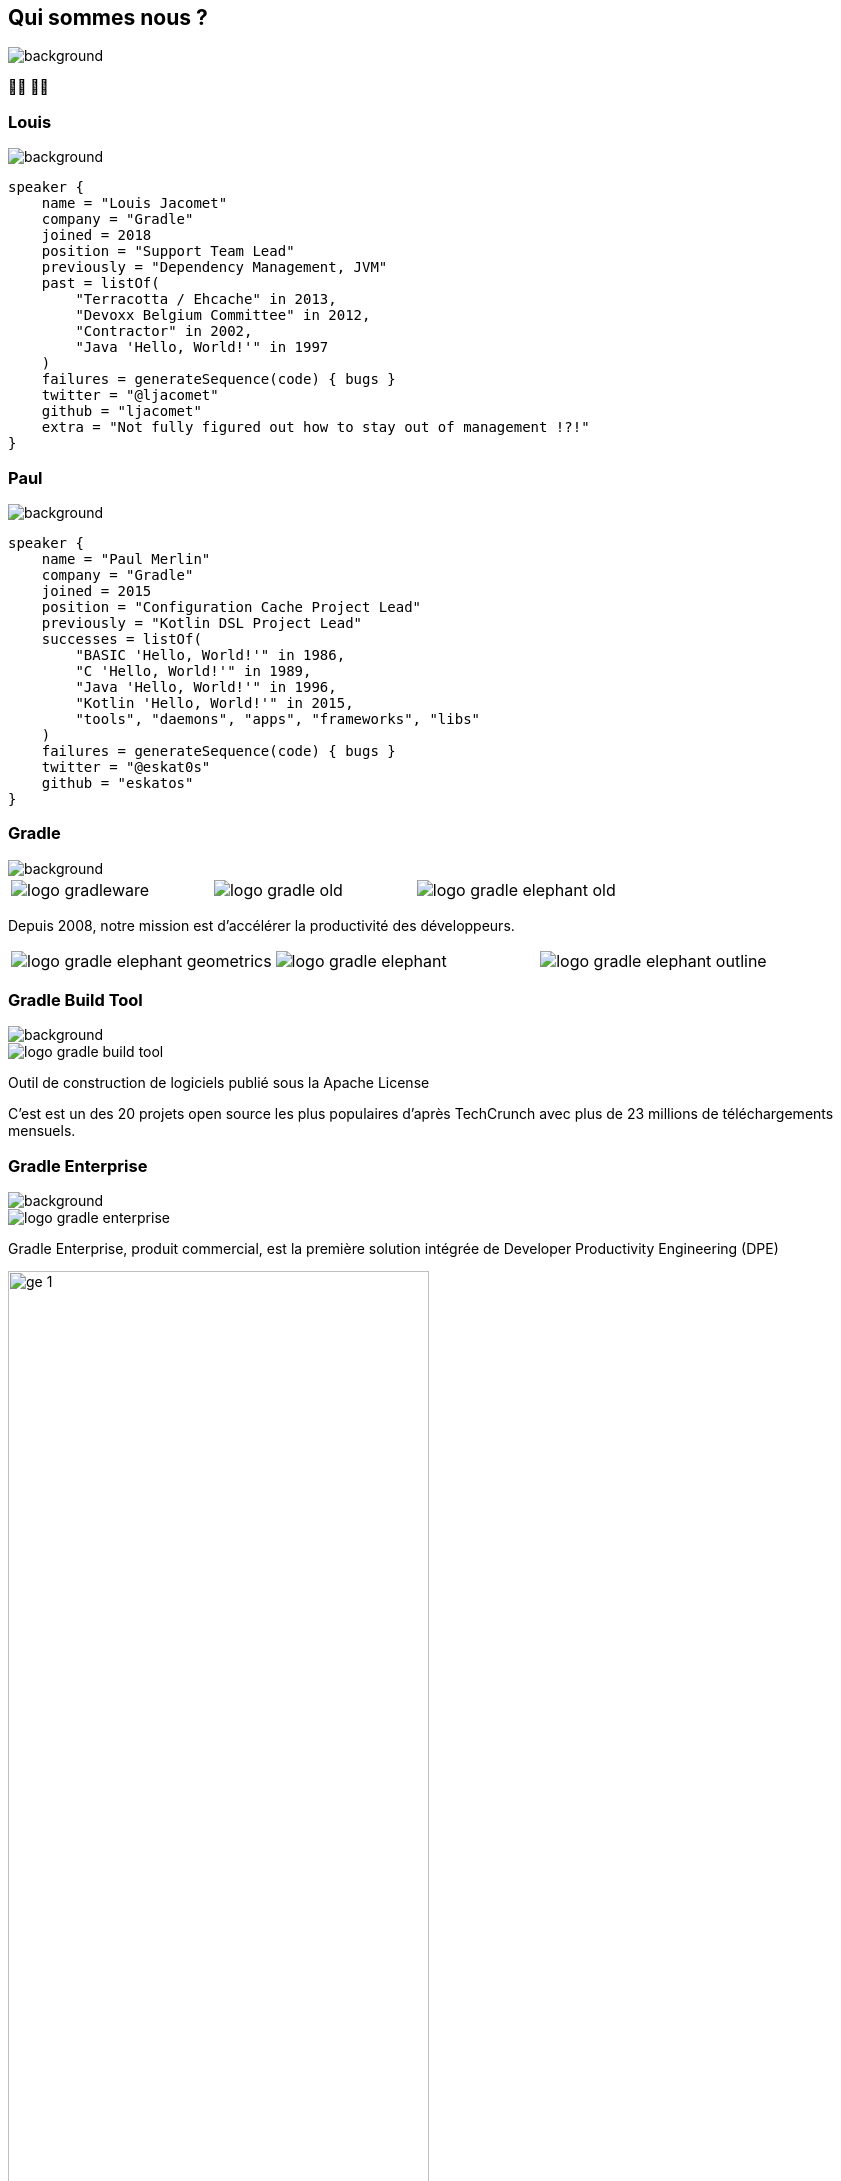[background-color="#02303a"]
== Qui sommes nous ?
image::gradle/bg-1.png[background, size=cover]

&#x1F9D1;&#x200D;&#x1F4BB; &#x1F9D1;&#x200D;&#x1F4BB;


=== Louis
image::gradle/bg-1.png[background, size=cover]

[source,kotlin]
----
speaker {
    name = "Louis Jacomet"
    company = "Gradle"
    joined = 2018
    position = "Support Team Lead"
    previously = "Dependency Management, JVM"
    past = listOf(
        "Terracotta / Ehcache" in 2013,
        "Devoxx Belgium Committee" in 2012,
        "Contractor" in 2002,
        "Java 'Hello, World!'" in 1997
    )
    failures = generateSequence(code) { bugs }
    twitter = "@ljacomet"
    github = "ljacomet"
    extra = "Not fully figured out how to stay out of management !?!"
}
----


=== Paul
image::gradle/bg-1.png[background, size=cover]

[source,kotlin]
----
speaker {
    name = "Paul Merlin"
    company = "Gradle"
    joined = 2015
    position = "Configuration Cache Project Lead"
    previously = "Kotlin DSL Project Lead"
    successes = listOf(
        "BASIC 'Hello, World!'" in 1986,
        "C 'Hello, World!'" in 1989,
        "Java 'Hello, World!'" in 1996,
        "Kotlin 'Hello, World!'" in 2015,
        "tools", "daemons", "apps", "frameworks", "libs"
    )
    failures = generateSequence(code) { bugs }
    twitter = "@eskat0s"
    github = "eskatos"
}
----


=== Gradle
image::gradle/bg-1.png[background, size=cover]

[cols="^.^1,^.^1,^.^1",frame=none,grid=none,role=who-gradle]
|===
a|image::logo-gradleware.svg[]
a|image::logo-gradle-old.svg[]
a|image::logo-gradle-elephant-old.png[]
|===

Depuis 2008, notre mission est d'accélérer la productivité des développeurs.

[cols="^.^1,^.^1,^.^1",frame=none,grid=none,role=who-gradle]
|===
a|image::logo-gradle-elephant-geometrics.svg[]
a|image::logo-gradle-elephant.svg[]
a|image::logo-gradle-elephant-outline.svg[]
|===


[%notitle]
=== Gradle Build Tool
image::gradle/bg-1.png[background, size=cover]

image::logo-gradle-build-tool.svg[role=product-logo-as-title]

Outil de construction de logiciels publié sous la Apache License

C'est est un des 20 projets open source les plus populaires d'après TechCrunch avec plus de 23 millions de téléchargements mensuels.


[%notitle]
=== Gradle Enterprise
image::gradle/bg-1.png[background, size=cover]

image::logo-gradle-enterprise.svg[role=product-logo-as-title]

Gradle Enterprise, produit commercial, est la première solution intégrée de Developer Productivity Engineering (DPE)

image::gradle/ge-1.png[width=70%]

[.notes]
--
metadata de tous les builds +
outputs de tous les builds +
observabilite: scans, performance trends, test dashboard etc... +
accélération: build-cache, test distribution, predictive test selection etc..
--


=== Developer Productivity Engineering
image::gradle/bg-1.png[background, size=cover]

DPE est une pratique logicielle émergente qui repose sur des technologies d'accélération et l'analyse de données  pour améliorer la productivité des développeurs.

[cols="<.^1,^.^1",frame=none,grid=none]
|===
a|
* rendre les builds et tests plus rapides
* rendre la recherche de problèmes plus efficace

a|image::dpe-showdown.jpeg[]

[.small]
https://twitter.com/DpeShowdown
|===


[.notes]
--
DevProdEng Showdown est une série d'événements de 30 minutes diffusés en direct où un panel des experts débattent de sujets d'actualité liés à l'ingénierie de la productivité.

Deux formules
* showdown: jeu télévisé, plusieurs participants
* lowdown: interview en face à face

Comment Netflix, Microsoft, LinkedIn et autres équipes font de la DPE?
--


=== Build Scans
image::gradle/bg-1.png[background, size=cover]

Un enregistrement permanent +
de ce qui se passe pendant un build.

[cols="<.^65,^.^35",frame=none,grid=none]
|===
a|image::buildscan-example.png[]

image:build-scan-link.svg[link=https://scans.gradle.com/s/rcqiowuogd2xu]
a|
[.small]
--
*Gradle & Maven build speed challenge*

// TODO QR code link to challenge + swag
// https://gradle.com/gradle-and-maven-build-speed-challenge
image::qrcode-build-speed-challenge.svg[link=images/qrcode-build-speed-challenge.svg]

Recevez des goodies :)
--
|===

[.notes]
--
Nous utiliserons les build scans pendant cette session pour illustrer certains points.
--


=== On recrute !
image::gradle/bg-1.png[background, size=cover]

Si ce dont nous allons parler aujourd'hui vous intéresse, venez travailler avec nous !

image::team_map.png[width=65%]

[.center]
https://gradle.com/careers
